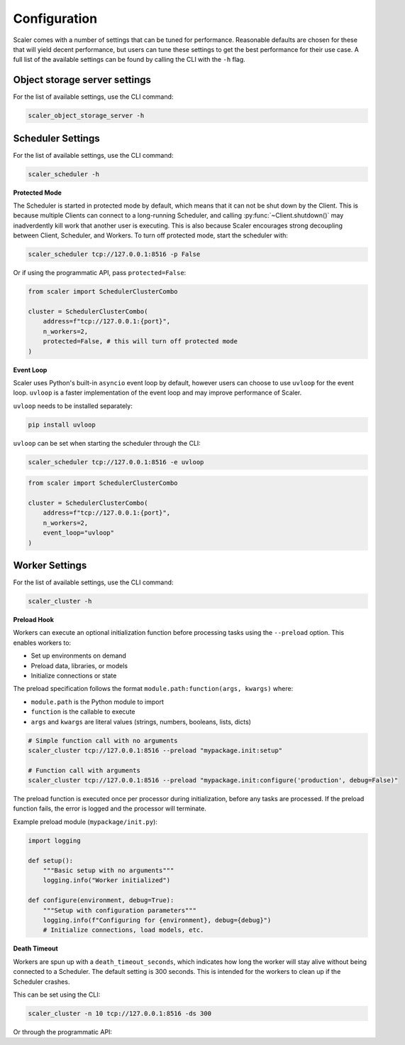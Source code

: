 Configuration
=============

Scaler comes with a number of settings that can be tuned for performance. Reasonable defaults are chosen for these that will yield decent performance, but users can tune these settings to get the best performance for their use case. A full list of the available settings can be found by calling the CLI with the ``-h`` flag.

Object storage server settings
------------------------------

For the list of available settings, use the CLI command:

.. code:: bash

    scaler_object_storage_server -h


Scheduler Settings
------------------

For the list of available settings, use the CLI command:

.. code:: bash

    scaler_scheduler -h

**Protected Mode**

.. _protected:

The Scheduler is started in protected mode by default, which means that it can not be shut down by the Client. This is because multiple Clients can connect to a long-running Scheduler, and calling :py:func:`~Client.shutdown()` may inadverdently kill work that another user is executing. This is also because Scaler encourages strong decoupling between Client, Scheduler, and Workers. To turn off protected mode, start the scheduler with:

.. code:: bash

    scaler_scheduler tcp://127.0.0.1:8516 -p False

Or if using the programmatic API, pass ``protected=False``:

.. code:: python

    from scaler import SchedulerClusterCombo

    cluster = SchedulerClusterCombo(
        address=f"tcp://127.0.0.1:{port}",
        n_workers=2,
        protected=False, # this will turn off protected mode
    )

**Event Loop**

Scaler uses Python's built-in ``asyncio`` event loop by default, however users can choose to use ``uvloop`` for the event loop. ``uvloop`` is a faster implementation of the event loop and may improve performance of Scaler.

``uvloop`` needs to be installed separately:

.. code:: bash

    pip install uvloop

``uvloop`` can be set when starting the scheduler through the CLI:

.. code:: bash

    scaler_scheduler tcp://127.0.0.1:8516 -e uvloop

.. code:: python

    from scaler import SchedulerClusterCombo

    cluster = SchedulerClusterCombo(
        address=f"tcp://127.0.0.1:{port}",
        n_workers=2,
        event_loop="uvloop"
    )


Worker Settings
---------------

For the list of available settings, use the CLI command:

.. code:: bash

    scaler_cluster -h

**Preload Hook**

Workers can execute an optional initialization function before processing tasks using the ``--preload`` option. This enables workers to:

* Set up environments on demand
* Preload data, libraries, or models  
* Initialize connections or state

The preload specification follows the format ``module.path:function(args, kwargs)`` where:

* ``module.path`` is the Python module to import
* ``function`` is the callable to execute
* ``args`` and ``kwargs`` are literal values (strings, numbers, booleans, lists, dicts)

.. code:: bash

    # Simple function call with no arguments
    scaler_cluster tcp://127.0.0.1:8516 --preload "mypackage.init:setup"
    
    # Function call with arguments
    scaler_cluster tcp://127.0.0.1:8516 --preload "mypackage.init:configure('production', debug=False)"

The preload function is executed once per processor during initialization, before any tasks are processed. If the preload function fails, the error is logged and the processor will terminate.

Example preload module (``mypackage/init.py``):

.. code:: python

    import logging
    
    def setup():
        """Basic setup with no arguments"""
        logging.info("Worker initialized")
    
    def configure(environment, debug=True):
        """Setup with configuration parameters"""
        logging.info(f"Configuring for {environment}, debug={debug}")
        # Initialize connections, load models, etc.

**Death Timeout**

Workers are spun up with a ``death_timeout_seconds``, which indicates how long the worker will stay alive without being connected to a Scheduler. The default setting is 300 seconds. This is intended for the workers to clean up if the Scheduler crashes.

This can be set using the CLI:

.. code:: bash

    scaler_cluster -n 10 tcp://127.0.0.1:8516 -ds 300

Or through the programmatic API:


